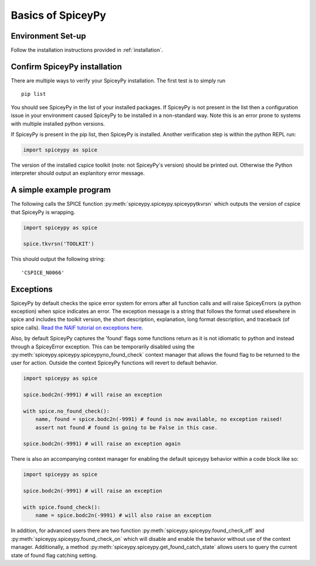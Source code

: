 Basics of SpiceyPy
==================

Environment Set-up
------------------

Follow the installation instructions provided in :ref:`installation`.

Confirm SpiceyPy installation
-----------------------------

There are multiple ways to verify your SpiceyPy installation. The first test
is to simply run

::

    pip list

You should see SpiceyPy in the list of your installed packages. If SpiceyPy
is not present in the list then a configuration issue in your environment
caused SpiceyPy to be installed in a non-standard way. Note this is an error
prone to systems with multiple installed python versions.

If SpiceyPy is present in the pip list, then SpiceyPy is installed. Another
verification step is within the python REPL run:

.. code:: python

    import spiceypy as spice


The version of the installed cspice toolkit (note: not SpiceyPy's version)
should be printed out. Otherwise the Python interpreter should output an
explanitory error message.


A simple example program
------------------------

The following calls the SPICE function :py:meth:`spiceypy.spiceypy.spiceypytkvrsn` which outputs the version
of cspice that SpiceyPy is wrapping.

.. code:: python

    import spiceypy as spice

    spice.tkvrsn('TOOLKIT')

This should output the following string:

.. parsed-literal::

    'CSPICE_N0066'


Exceptions
----------

SpiceyPy by default checks the spice error system for errors after all function
calls and will raise SpiceyErrors (a python exception) when spice indicates an error.
The exception message is a string that follows the format used elsewhere in spice and
includes the toolkit version, the short description, explanation, long format description,
and traceback (of spice calls). `Read the NAIF tutorial on exceptions here. <https://naif.jpl.nasa.gov/pub/naif/toolkit_docs/Tutorials/pdf/individual_docs/32_exceptions.pdf>`_

Also, by default SpiceyPy captures the 'found' flags some functions return as it is not
idiomatic to python and instead through a SpiceyError exception. This can be temporarily disabled using
the :py:meth:`spiceypy.spiceypy.spiceypyno_found_check` context manager that allows the found
flag to be returned to the user for action. Outside the context SpiceyPy functions will revert to default behavior.

.. code:: python

    import spiceypy as spice

    spice.bodc2n(-9991) # will raise an exception

    with spice.no_found_check():
        name, found = spice.bodc2n(-9991) # found is now available, no exception raised!
        assert not found # found is going to be False in this case.

    spice.bodc2n(-9991) # will raise an exception again

There is also an accompanying context manager for enabling the default spiceypy behavior within a code block like so:

.. code:: python

    import spiceypy as spice

    spice.bodc2n(-9991) # will raise an exception

    with spice.found_check():
        name = spice.bodc2n(-9991) # will also raise an exception


In addition, for advanced users there are two function :py:meth:`spiceypy.spiceypy.found_check_off` and :py:meth:`spiceypy.spiceypy.found_check_on`
which will disable and enable the behavior without use of the context manager. Additionally, a method :py:meth:`spiceypy.spiceypy.get_found_catch_state` allows users
to query the current state of found flag catching setting.
